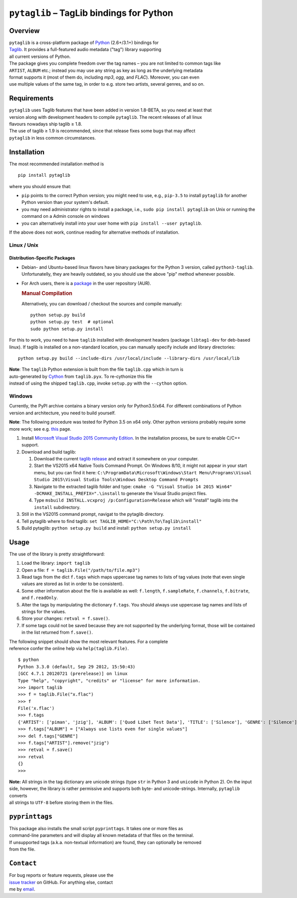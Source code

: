 ``pytaglib`` – TagLib bindings for Python
=========================================

Overview
--------

| ``pytaglib`` is a cross-platform package of
  `Python <http://www.python.org>`__ (2.6+/3.1+) bindings for
| `Taglib <http://taglib.github.io>`__. It provides a full-featured
  audio metadata ("tag") library supporting
| all current versions of Python.

| The package gives you complete freedom over the tag names – you are
  not limited to common tags like
| ``ARTIST``, ``ALBUM`` etc.; instead you may use any string as key as
  long as the underlying metadata
| format supports it (most of them do, including *mp3*, *ogg*, and
  *FLAC*). Moreover, you can even
| use multiple values of the same tag, in order to e.g. store two
  artists, several genres, and so on.

Requirements
------------

| ``pytaglib`` uses Taglib features that have been added in version
  1.8-BETA, so you need at least that
| version along with development headers to compile ``pytaglib``. The
  recent releases of all linux
| flavours nowadays ship taglib ≥ 1.8.

| The use of taglib ≥ 1.9 is recommended, since that release fixes some
  bugs that may affect
| ``pytaglib`` in less common circumstances.

Installation
------------

The most recommended installation method is

::

        pip install pytaglib

where you should ensure that:

-  ``pip`` points to the correct Python version; you might need to use,
   e.g., ``pip-3.5`` to install ``pytaglib`` for another Python version
   than your system's default.
-  you may need administrator rights to install a package, i.e.,
   ``sudo pip install pytaglib`` on Unix or running the command on a
   Admin console on windows
-  you can alternatively install into your user home with
   ``pip install --user pytaglib``.

If the above does not work, continue reading for alternative methods of
installation.

Linux / Unix
~~~~~~~~~~~~

Distribution-Specific Packages
^^^^^^^^^^^^^^^^^^^^^^^^^^^^^^

-  Debian- and Ubuntu-based linux flavors have binary packages for the
   Python 3 version, called ``python3-taglib``. Unfortunatelly, they are
   heavily outdated, so you should use the above "pip" method whenever
   possible.
-  For Arch users, there is a
   `package <https://aur.archlinux.org/packages/python-pytaglib/>`__ in
   the user repository (AUR).

   .. rubric:: Manual Compilation
      :name: manual-compilation

   Alternatively, you can download / checkout the sources and compile
   manually:

   ::

       python setup.py build
       python setup.py test  # optional
       sudo python setup.py install

For this to work, you need to have ``taglib`` installed with development
headers (package ``libtag1-dev`` for deb-based linux). If taglib is
installed on a non-standard location, you can manually specify include
and library directories:

::

    python setup.py build --include-dirs /usr/local/include --library-dirs /usr/local/lib

| **Note**: The ``taglib`` Python extension is built from the file
  ``taglib.cpp`` which in turn is
| auto-generated by `Cython <http://www.cython.org>`__ from
  ``taglib.pyx``. To re-cythonize this file
| instead of using the shipped ``taglib.cpp``, invoke ``setup.py`` with
  the ``--cython`` option.

Windows
~~~~~~~

Currently, the PyPI archive contains a binary version only for
Python3.5/x64. For different combinations of Python version and
architecture, you need to build yourself.

**Note**: The following procedure was tested for Python 3.5 on x64 only.
Other python versions probably require some more work; see e.g.
`this <https://blog.ionelmc.ro/2014/12/21/compiling-python-extensions-on-windows/>`__
page.

#. Install `Microsoft Visual Studio 2015 Community
   Edition <https://www.visualstudio.com/downloads/download-visual-studio-vs>`__.
   In the installation process, be sure to enable C/C++ support.
#. Download and build taglib:

   #. Download the current `taglib
      release <https://github.com/taglib/taglib/releases>`__ and extract
      it somewhere on your computer.
   #. Start the VS2015 x64 Native Tools Command Prompt. On Windows 8/10,
      it might not appear in your start menu, but you can find it here:
      ``C:\ProgramData\Microsoft\Windows\Start Menu\Programs\Visual Studio 2015\Visual Studio Tools\Windows Desktop Command Prompts``
   #. Navigate to the extracted taglib folder and type:
      ``cmake -G "Visual Studio 14 2015 Win64" -DCMAKE_INSTALL_PREFIX=".\install``
      to generate the Visual Studio project files.
   #. Type ``msbuild INSTALL.vcxproj /p:Configuration=Release`` which
      will "install" taglib into the ``install`` subdirectory.

#. Still in the VS2015 command prompt, navigat to the pytaglib
   directory.
#. Tell pytaglib where to find taglib:
   ``set TAGLIB_HOME="C:\Path\To\Taglib\install"``
#. Build pytaglib: ``python setup.py build`` and install:
   ``python setup.py install``

Usage
-----

The use of the library is pretty straightforward:

#. Load the library: ``import taglib``
#. Open a file: ``f = taglib.File("/path/to/file.mp3")``
#. Read tags from the dict ``f.tags`` which maps uppercase tag names to
   lists of tag values (note
   that even single values are stored as list in order to be
   consistent).
#. Some other information about the file is available as well:
   ``f.length``,
   ``f.sampleRate``, ``f.channels``, ``f.bitrate``, and ``f.readOnly``.
#. Alter the tags by manipulating the dictionary ``f.tags``. You should
   always
   use uppercase tag names and lists of strings for the values.
#. Store your changes: ``retval = f.save()``.
#. If some tags could not be saved because they are not supported by the
   underlying format, those will be contained in the list returned from
   ``f.save()``.

| The following snippet should show the most relevant features. For a
  complete
| reference confer the online help via ``help(taglib.File)``.

::

    $ python
    Python 3.3.0 (default, Sep 29 2012, 15:50:43)
    [GCC 4.7.1 20120721 (prerelease)] on linux
    Type "help", "copyright", "credits" or "license" for more information.
    >>> import taglib
    >>> f = taglib.File("x.flac")
    >>> f
    File('x.flac')
    >>> f.tags
    {'ARTIST': ['piman', 'jzig'], 'ALBUM': ['Quod Libet Test Data'], 'TITLE': ['Silence'], 'GENRE': ['Silence'], 'TRACKNUMBER': ['02/10'], 'DATE': ['2004']}
    >>> f.tags["ALBUM"] = ["Always use lists even for single values"]
    >>> del f.tags["GENRE"]
    >>> f.tags["ARTIST"].remove("jzig")
    >>> retval = f.save()
    >>> retval
    {}
    >>>

| **Note:** All strings in the tag dictionary are unicode strings (type
  ``str`` in Python 3 and ``unicode`` in Python 2). On the input side,
  however, the library is rather permissive and supports both byte- and
  unicode-strings. Internally, ``pytaglib`` converts
| all strings to ``UTF-8`` before storing them in the files.

``pyprinttags``
---------------

| This package also installs the small script ``pyprinttags``. It takes
  one or more files as
| command-line parameters and will display all known metadata of that
  files on the terminal.
| If unsupported tags (a.k.a. non-textual information) are found, they
  can optionally be removed
| from the file.

``Contact``
-----------

| For bug reports or feature requests, please use the
| `issue tracker <https://github.com/supermihi/pytaglib/issues>`__ on
  GitHub. For anything else, contact
| me by `email <mailto:michaelhelmling@posteo.de>`__.


